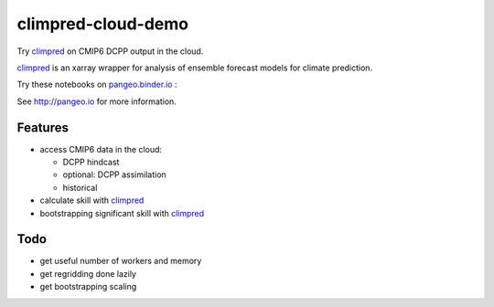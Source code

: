 =============================
climpred-cloud-demo
=============================

Try `climpred <climpred.readthedocs.io/>`_ on CMIP6 DCPP output in the cloud.

.. image:: https://i.imgur.com/HPOdOsR.png

`climpred <climpred.readthedocs.io/>`_ is an xarray wrapper for analysis of ensemble forecast models for climate prediction.

Try these notebooks on pangeo.binder.io_ : |Binder|

See http://pangeo.io for more information.

Features
--------

* access CMIP6 data in the cloud:

  - DCPP hindcast
  - optional: DCPP assimilation
  - historical

* calculate skill with `climpred <climpred.readthedocs.io/>`_
* bootstrapping significant skill with `climpred <climpred.readthedocs.io/>`_

Todo
----

* get useful number of workers and memory
* get regridding done lazily
* get bootstrapping scaling

.. _pangeo.binder.io: http://binder.pangeo.io/

.. |Binder| image:: http://binder.pangeo.io/badge.svg
    :target: http://binder.pangeo.io/v2/gh/aaronspring/climpred_cloud_demo/master


.. image:: https://binder.pangeo.io/badge_logo.svg
   :target: https://binder.pangeo.io/v2/gh/aaronspring/climpred-cloud-demo/master?urlpath=lab?filepath=notebooks%2Fclimpred_DCPP_cloud.ipynb
